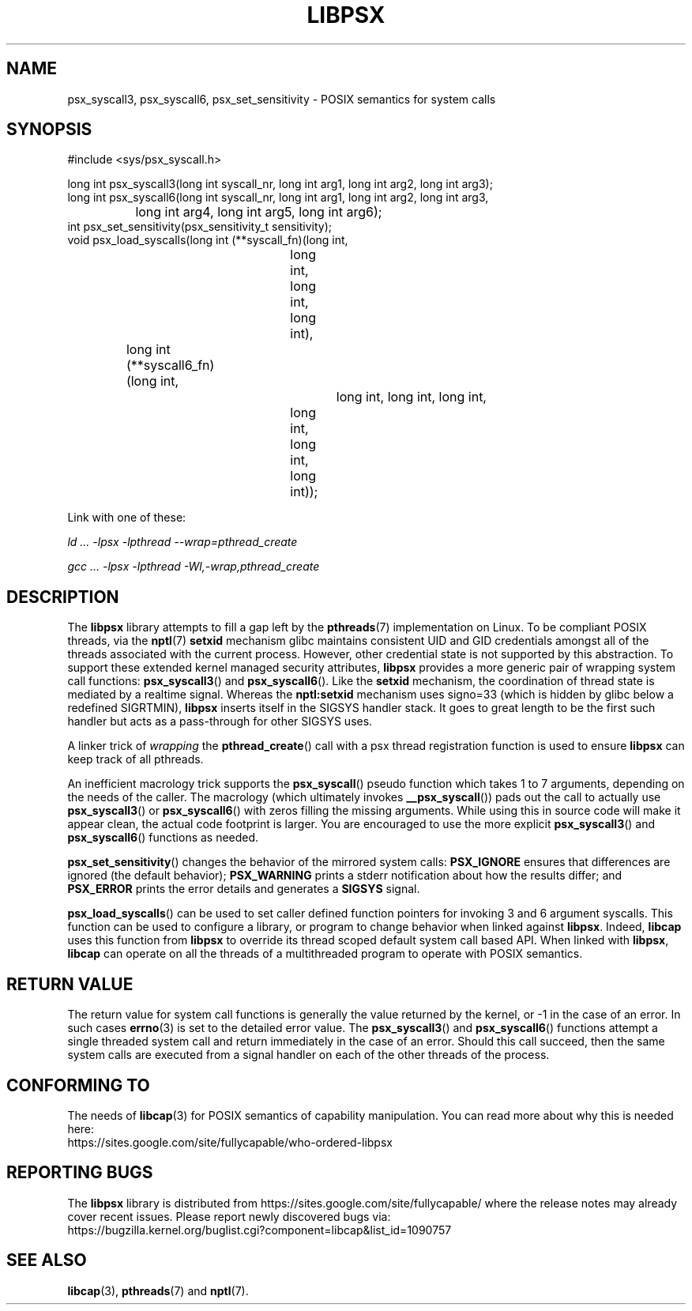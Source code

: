.TH LIBPSX 3 "2021-12-12" "" "Linux Programmer's Manual"
.SH NAME
psx_syscall3, psx_syscall6, psx_set_sensitivity \- POSIX semantics for system calls
.SH SYNOPSIS
.nf
#include <sys/psx_syscall.h>

long int psx_syscall3(long int syscall_nr, long int arg1, long int arg2, long int arg3);
long int psx_syscall6(long int syscall_nr, long int arg1, long int arg2, long int arg3,
		      long int arg4, long int arg5, long int arg6);
int psx_set_sensitivity(psx_sensitivity_t sensitivity);
void psx_load_syscalls(long int (**syscall_fn)(long int,
					       long int, long int, long int),
		       long int (**syscall6_fn)(long int,
						long int, long int, long int,
					long int, long int, long int));
.fi
.sp
Link with one of these:
.sp
.I   ld ... \-lpsx \-lpthread \-\-wrap=pthread_create
.sp
.I   gcc ... \-lpsx \-lpthread \-Wl,\-wrap,pthread_create
.SH DESCRIPTION
The
.B libpsx
library attempts to fill a gap left by the
.BR pthreads (7)
implementation on Linux. To be compliant POSIX threads, via the
.BR nptl "(7) " setxid
mechanism glibc maintains consistent UID and GID credentials amongst
all of the threads associated with the current process. However, other
credential state is not supported by this abstraction. To support
these extended kernel managed security attributes,
.B libpsx
provides a more generic pair of wrapping system call functions:
.BR psx_syscall3 "() and " psx_syscall6 ().
Like the
.B setxid
mechanism, the coordination of thread state is mediated by a realtime
signal. Whereas the
.B nptl:setxid
mechanism uses signo=33 (which is hidden by glibc below a redefined
SIGRTMIN),
.B libpsx
inserts itself in the SIGSYS handler stack. It goes to great length to
be the first such handler but acts as a pass-through for other SIGSYS
uses.
.PP
A linker trick of
.I wrapping
the
.BR pthread_create ()
call with a psx thread registration function is used to ensure
.B libpsx
can keep track of all pthreads.
.PP
An inefficient macrology trick supports the
.BR psx_syscall ()
pseudo function which takes 1 to 7 arguments, depending on the needs
of the caller. The macrology (which ultimately invokes
.BR __psx_syscall ())
pads out the call to actually use
.BR psx_syscall3 ()
or
.BR psx_syscall6 ()
with zeros filling the missing arguments. While using this in source
code will make it appear clean, the actual code footprint is
larger. You are encouraged to use the more explicit
.BR psx_syscall3 ()
and
.BR psx_syscall6 ()
functions as needed.
.PP
.BR psx_set_sensitivity ()
changes the behavior of the mirrored system calls:
.B PSX_IGNORE
ensures that differences are ignored (the default behavior);
.B PSX_WARNING
prints a stderr notification about how the results differ; and
.B PSX_ERROR
prints the error details and generates a
.B SIGSYS
signal.
.PP
.BR psx_load_syscalls ()
can be used to set caller defined function pointers for invoking 3 and
6 argument syscalls. This function can be used to configure a library, or program to change behavior when linked against
.BR libpsx .
Indeed,
.B libcap
uses this function from
.B libpsx
to override its thread scoped default system call based API. When linked with
.BR libpsx ", " libcap
can operate on all the threads of a multithreaded program to operate
with POSIX semantics.
.SH RETURN VALUE
The return value for system call functions is generally the value
returned by the kernel, or \-1 in the case of an error. In such cases
.BR errno (3)
is set to the detailed error value. The
.BR psx_syscall3 "() and " psx_syscall6 ()
functions attempt a single threaded system call and return immediately
in the case of an error. Should this call succeed, then the same
system calls are executed from a signal handler on each of the other
threads of the process.
.SH CONFORMING TO
The needs of
.BR libcap (3)
for POSIX semantics of capability manipulation. You can read more
about why this is needed here:
.TP
https://sites.google.com/site/fullycapable/who-ordered-libpsx
.SH "REPORTING BUGS"
The
.B libpsx
library is distributed from
https://sites.google.com/site/fullycapable/ where the release notes
may already cover recent issues.  Please report newly discovered bugs
via:
.TP
https://bugzilla.kernel.org/buglist.cgi?component=libcap&list_id=1090757
.SH SEE ALSO
.BR libcap (3),
.BR pthreads "(7) and"
.BR nptl (7).
